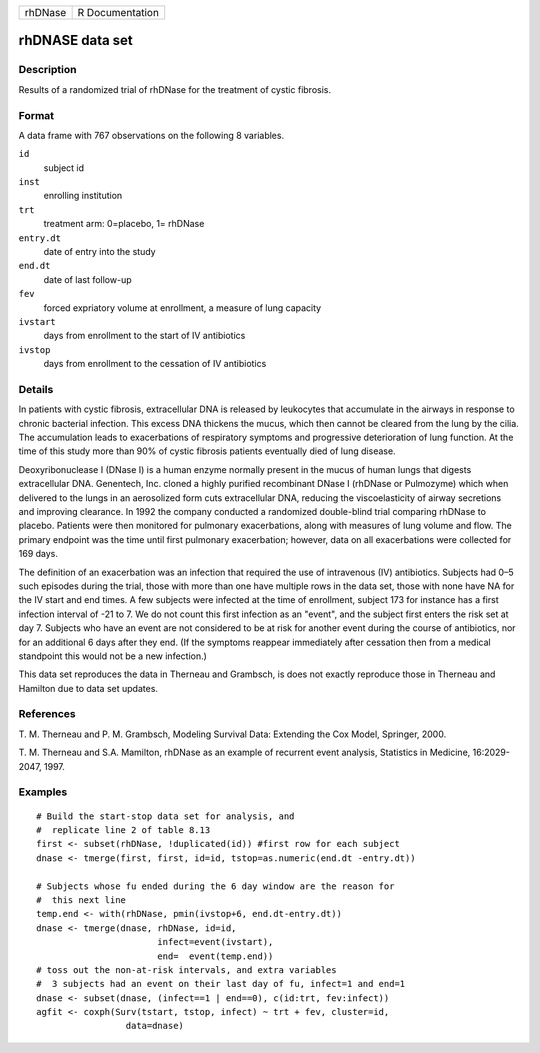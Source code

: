 ======= ===============
rhDNase R Documentation
======= ===============

rhDNASE data set
----------------

Description
~~~~~~~~~~~

Results of a randomized trial of rhDNase for the treatment of cystic
fibrosis.

Format
~~~~~~

A data frame with 767 observations on the following 8 variables.

``id``
   subject id

``inst``
   enrolling institution

``trt``
   treatment arm: 0=placebo, 1= rhDNase

``entry.dt``
   date of entry into the study

``end.dt``
   date of last follow-up

``fev``
   forced expriatory volume at enrollment, a measure of lung capacity

``ivstart``
   days from enrollment to the start of IV antibiotics

``ivstop``
   days from enrollment to the cessation of IV antibiotics

Details
~~~~~~~

In patients with cystic fibrosis, extracellular DNA is released by
leukocytes that accumulate in the airways in response to chronic
bacterial infection. This excess DNA thickens the mucus, which then
cannot be cleared from the lung by the cilia. The accumulation leads to
exacerbations of respiratory symptoms and progressive deterioration of
lung function. At the time of this study more than 90% of cystic
fibrosis patients eventually died of lung disease.

Deoxyribonuclease I (DNase I) is a human enzyme normally present in the
mucus of human lungs that digests extracellular DNA. Genentech, Inc.
cloned a highly purified recombinant DNase I (rhDNase or Pulmozyme)
which when delivered to the lungs in an aerosolized form cuts
extracellular DNA, reducing the viscoelasticity of airway secretions and
improving clearance. In 1992 the company conducted a randomized
double-blind trial comparing rhDNase to placebo. Patients were then
monitored for pulmonary exacerbations, along with measures of lung
volume and flow. The primary endpoint was the time until first pulmonary
exacerbation; however, data on all exacerbations were collected for 169
days.

The definition of an exacerbation was an infection that required the use
of intravenous (IV) antibiotics. Subjects had 0–5 such episodes during
the trial, those with more than one have multiple rows in the data set,
those with none have NA for the IV start and end times. A few subjects
were infected at the time of enrollment, subject 173 for instance has a
first infection interval of -21 to 7. We do not count this first
infection as an "event", and the subject first enters the risk set at
day 7. Subjects who have an event are not considered to be at risk for
another event during the course of antibiotics, nor for an additional 6
days after they end. (If the symptoms reappear immediately after
cessation then from a medical standpoint this would not be a new
infection.)

This data set reproduces the data in Therneau and Grambsch, is does not
exactly reproduce those in Therneau and Hamilton due to data set
updates.

References
~~~~~~~~~~

T. M. Therneau and P. M. Grambsch, Modeling Survival Data: Extending the
Cox Model, Springer, 2000.

T. M. Therneau and S.A. Mamilton, rhDNase as an example of recurrent
event analysis, Statistics in Medicine, 16:2029-2047, 1997.

Examples
~~~~~~~~

::

   # Build the start-stop data set for analysis, and
   #  replicate line 2 of table 8.13
   first <- subset(rhDNase, !duplicated(id)) #first row for each subject
   dnase <- tmerge(first, first, id=id, tstop=as.numeric(end.dt -entry.dt))

   # Subjects whose fu ended during the 6 day window are the reason for
   #  this next line
   temp.end <- with(rhDNase, pmin(ivstop+6, end.dt-entry.dt))
   dnase <- tmerge(dnase, rhDNase, id=id,
                          infect=event(ivstart),
                          end=  event(temp.end))
   # toss out the non-at-risk intervals, and extra variables
   #  3 subjects had an event on their last day of fu, infect=1 and end=1
   dnase <- subset(dnase, (infect==1 | end==0), c(id:trt, fev:infect))
   agfit <- coxph(Surv(tstart, tstop, infect) ~ trt + fev, cluster=id,
                    data=dnase)
